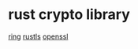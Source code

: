 * rust crypto library

[[https://github.com/briansmith/ring][ring]]
[[https://github.com/rustls/rustls][rustls]]
[[https://github.com/sfackler/rust-openssl][openssl]]
